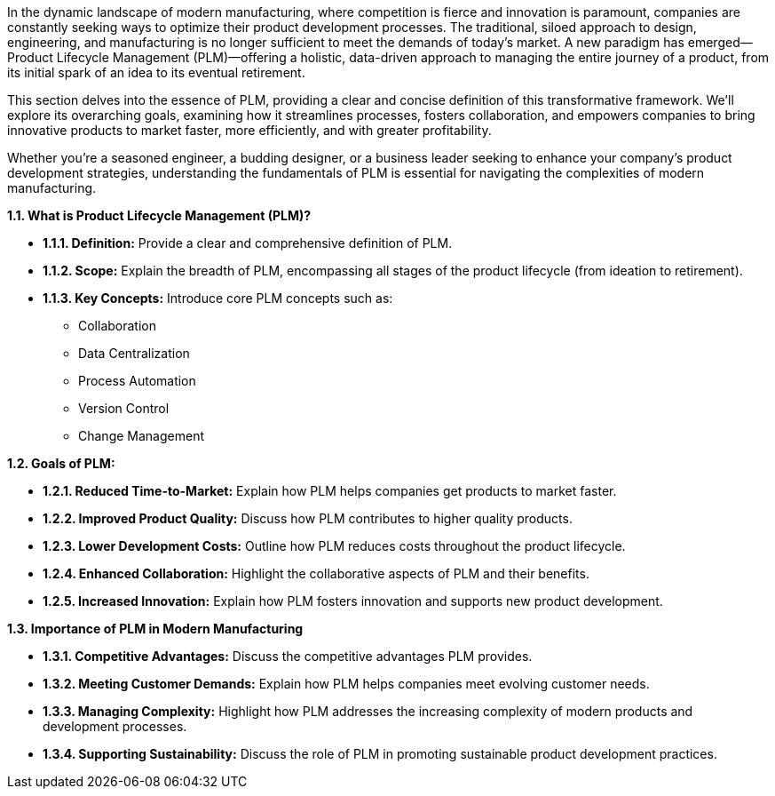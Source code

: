 In the dynamic landscape of modern manufacturing, where competition is fierce and innovation is paramount, companies are constantly seeking ways to optimize their product development processes. The traditional, siloed approach to design, engineering, and manufacturing is no longer sufficient to meet the demands of today's market.  A new paradigm has emerged—Product Lifecycle Management (PLM)—offering a holistic, data-driven approach to managing the entire journey of a product, from its initial spark of an idea to its eventual retirement.

This section delves into the essence of PLM, providing a clear and concise definition of this transformative framework. We'll explore its overarching goals, examining how it streamlines processes, fosters collaboration, and empowers companies to bring innovative products to market faster, more efficiently, and with greater profitability.

Whether you're a seasoned engineer, a budding designer, or a business leader seeking to enhance your company's product development strategies, understanding the fundamentals of PLM is essential for navigating the complexities of modern manufacturing.


*1.1. What is Product Lifecycle Management (PLM)?*

* *1.1.1. Definition:* Provide a clear and comprehensive definition of
PLM.
* *1.1.2. Scope:* Explain the breadth of PLM, encompassing all stages of
the product lifecycle (from ideation to retirement).
* *1.1.3. Key Concepts:* Introduce core PLM concepts such as:
** Collaboration
** Data Centralization
** Process Automation
** Version Control
** Change Management

*1.2. Goals of PLM:*

* *1.2.1. Reduced Time-to-Market:* Explain how PLM helps companies get
products to market faster.
* *1.2.2. Improved Product Quality:* Discuss how PLM contributes to
higher quality products.
* *1.2.3. Lower Development Costs:* Outline how PLM reduces costs
throughout the product lifecycle.
* *1.2.4. Enhanced Collaboration:* Highlight the collaborative aspects
of PLM and their benefits.
* *1.2.5. Increased Innovation:* Explain how PLM fosters innovation and
supports new product development.

*1.3. Importance of PLM in Modern Manufacturing*

* *1.3.1. Competitive Advantages:* Discuss the competitive advantages
PLM provides.
* *1.3.2. Meeting Customer Demands:* Explain how PLM helps companies
meet evolving customer needs.
* *1.3.3. Managing Complexity:* Highlight how PLM addresses the
increasing complexity of modern products and development processes.
* *1.3.4. Supporting Sustainability:* Discuss the role of PLM in
promoting sustainable product development practices.